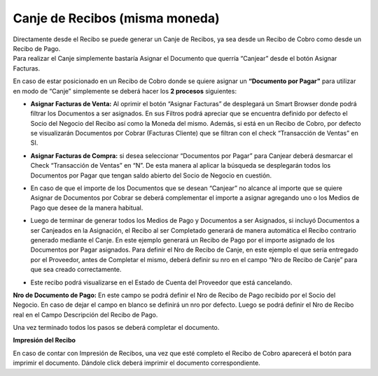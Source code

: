 .. |Asignar DxC| image:: resource/asignar-dxc.png
.. |Asignar DxP| image:: resource/asignar-dxp.png
.. |Nro Recibo Canje| image:: resource/campo-recibo-canje.png
.. |Seleccionar Medio de Pago| image:: resource/medios-de-pago.png
.. |Sb Asignar DxC| image:: resource/sb-asignar-dxc.png
.. |Sb Asignar DxP| image:: resource/sb-asignar-dxp.png

**Canje de Recibos (misma moneda)**
~~~~~~~~~~~~~~~~~~~~~~~~~~~~~~~~~~~

| Directamente desde el Recibo se puede generar un Canje de Recibos, ya
  sea desde un Recibo de Cobro como desde un Recibo de Pago. 
| Para realizar el Canje simplemente bastaría Asignar el Documento que
  querría “Canjear” desde el botón Asignar Facturas.

En caso de estar posicionado en un Recibo de Cobro donde se quiere
asignar un **“Documento por Pagar”** para utilizar en modo de “Canje”
simplemente se deberá hacer los **2 procesos** siguientes:

-  **Asignar Facturas de Venta:** Al oprimir el botón “Asignar Facturas”
   de desplegará un  Smart Browser donde podrá filtrar los Documentos a
   ser asignados. En sus Filtros podrá apreciar que se encuentra
   definido por defecto el Socio del Negocio del Recibo así como la
   Moneda del mismo. Además, si está en un Recibo de Cobro, por defecto
   se visualizarán Documentos por Cobrar (Facturas Cliente) que se
   filtran con el check “Transacción de Ventas” en SI.

|Sb Asignar DxC|

|Asignar DxC|

-  **Asignar Facturas de Compra:** si desea seleccionar “Documentos por
   Pagar” para Canjear deberá desmarcar el Check “Transacción de Ventas”
   en “N”. De esta manera al aplicar la búsqueda se desplegarán todos
   los Documentos por Pagar que tengan saldo abierto del Socio de
   Negocio en cuestión.

|Sb Asignar DxP|

|Asignar DxP|

-  En caso de que el importe de los Documentos que se desean “Canjear”
   no alcance al importe que se quiere Asignar de Documentos por Cobrar
   se deberá complementar el importe a asignar agregando uno o los
   Medios de Pago que desee de la manera habitual.

|Seleccionar Medio de Pago|

-  Luego de terminar de generar todos los Medios de Pago y Documentos a
   ser Asignados, si incluyó Documentos a ser Canjeados en la
   Asignación, el Recibo al ser Completado generará de manera automática
   el Recibo contrario generado mediante el Canje. En este ejemplo
   generará un Recibo de Pago por el importe asignado de los Documentos
   por Pagar asignados. Para definir el Nro de Recibo de Canje, en este
   ejemplo el que sería entregado por el Proveedor, antes de Completar
   el mismo, deberá definir su nro en el campo “Nro de Recibo de Canje”
   para que sea creado correctamente.

|Nro Recibo Canje|

-  Este recibo podrá visualizarse en el Estado de Cuenta del Proveedor
   que está cancelando.

**Nro de Documento de Pago:** En este campo se podrá definir el Nro de
Recibo de Pago recibido por el Socio del Negocio. En caso de dejar el
campo en blanco se definirá un nro por defecto. Luego se podrá definir
el Nro de Recibo real en el Campo Descripción del Recibo de Pago.

Una vez terminado todos los pasos se deberá completar el documento.

**Impresión del Recibo**

En caso de contar con Impresión de Recibos, una vez que esté completo el
Recibo de Cobro aparecerá el botón para imprimir el documento. Dándole
click deberá imprimir el documento correspondiente.